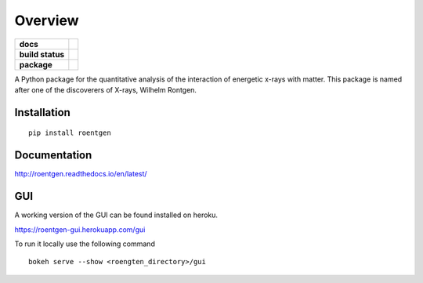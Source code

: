 ========
Overview
========

.. start-badges

.. list-table::
    :stub-columns: 1

    * - docs
      - |docs|
    * - build status
      - |build| |coverage|
    * - package
      - |version| |downloads| |wheel|

.. |docs| image:: https://readthedocs.org/projects/roentgen/badge/?version=latest
    :target: https://roentgen.readthedocs.io/en/latest/?badge=latest
    :alt: Documentation Status

.. |build| image:: https://circleci.com/gh/ehsteve/roentgen.svg?style=svg
    :target: https://circleci.com/gh/ehsteve/roentgen
    :alt: Build Status

.. |coverage| image:: https://coveralls.io/repos/github/ehsteve/roentgen/badge.svg?branch=master
    :target: https://coveralls.io/github/ehsteve/roentgen?branch=master
    :alt: Coverage Status

.. |version| image:: https://img.shields.io/pypi/v/roentgen.svg?style=flat
    :alt: PyPI Package latest release
    :target: https://pypi.python.org/pypi/roentgen

.. |downloads| image:: https://img.shields.io/pypi/dm/roentgen.svg?style=flat
    :alt: PyPI Package monthly downloads
    :target: https://pypi.python.org/pypi/roentgen

.. |wheel| image:: https://img.shields.io/pypi/wheel/roentgen.svg?style=flat
    :alt: PyPI Wheel
    :target: https://pypi.python.org/pypi/roentgen

.. end-badges

A Python package for the quantitative analysis of the interaction of energetic x-rays with matter.
This package is named after one of the discoverers of X-rays, Wilhelm Rontgen.

Installation
============

::

    pip install roentgen

Documentation
=============

http://roentgen.readthedocs.io/en/latest/

GUI
===
A working version of the GUI can be found installed on heroku.

https://roentgen-gui.herokuapp.com/gui

To run it locally use the following command

::
   
   bokeh serve --show <roengten_directory>/gui
